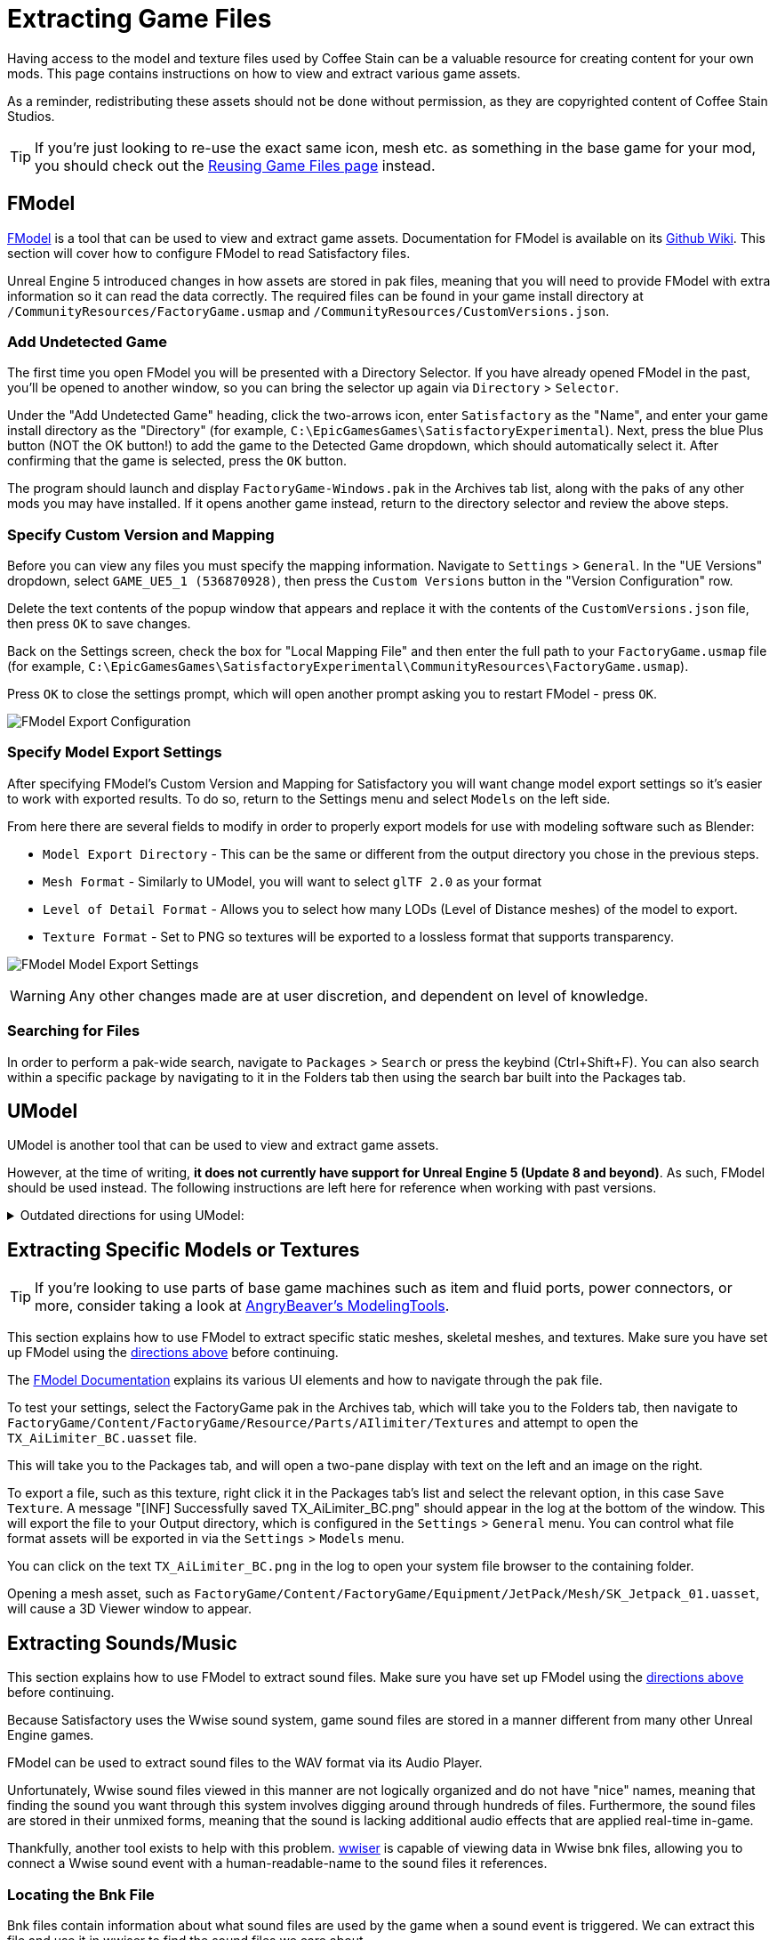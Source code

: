 = Extracting Game Files

Having access to the model and texture files used by Coffee Stain
can be a valuable resource for creating content for your own mods.
This page contains instructions on how to view and extract various game assets.

As a reminder, redistributing these assets should not be done without permission,
as they are copyrighted content of Coffee Stain Studios.

[TIP]
====
If you're just looking to re-use the exact
same icon, mesh etc. as something in the base game for your mod,
you should check out the
xref:Development/ReuseGameFiles.adoc[Reusing Game Files page] instead.
====

[id="FModel"]
== FModel

https://fmodel.app/[FModel] is a tool that can be used to view and extract game assets.
Documentation for FModel is available on its https://github.com/4sval/FModel/wiki[Github Wiki].
This section will cover how to configure FModel to read Satisfactory files.

Unreal Engine 5 introduced changes in how assets are stored in pak files,
meaning that you will need to provide FModel with extra information so it can read the data correctly.
The required files can be found in your game install directory at
`/CommunityResources/FactoryGame.usmap`
and `/CommunityResources/CustomVersions.json`.

=== Add Undetected Game

The first time you open FModel you will be presented with a Directory Selector.
If you have already opened FModel in the past, you'll be opened to another window,
so you can bring the selector up again via `Directory` > `Selector`.

Under the "Add Undetected Game" heading, click the two-arrows icon,
enter `Satisfactory` as the "Name",
and enter your game install directory as the "Directory"
(for example, `C:\EpicGamesGames\SatisfactoryExperimental`).
Next, press the blue Plus button (NOT the OK button!) to add the game to the Detected Game dropdown,
which should automatically select it.
After confirming that the game is selected, press the `OK` button.

The program should launch and display `FactoryGame-Windows.pak` in the Archives tab list,
along with the paks of any other mods you may have installed.
If it opens another game instead,
return to the directory selector and review the above steps.

=== Specify Custom Version and Mapping

Before you can view any files you must specify the mapping information.
Navigate to `Settings` > `General`.
In the "UE Versions" dropdown, select `GAME_UE5_1 (536870928)`,
then press the `Custom Versions` button in the "Version Configuration" row.

Delete the text contents of the popup window that appears
and replace it with the contents of the `CustomVersions.json` file,
then press `OK` to save changes.

Back on the Settings screen, check the box for "Local Mapping File"
and then enter the full path to your `FactoryGame.usmap` file
(for example, `C:\EpicGamesGames\SatisfactoryExperimental\CommunityResources\FactoryGame.usmap`).

Press `OK` to close the settings prompt,
which will open another prompt asking you to restart FModel - press `OK`.

image:ExtractingGameFiles/fModelExport.png[FModel Export Configuration]

=== Specify Model Export Settings

After specifying FModel's Custom Version and Mapping for Satisfactory you will want change model export settings so it's easier to work with exported results.
To do so, return to the Settings menu and select `Models` on the left side.

From here there are several fields to modify in order to properly export models for use with modeling software such as Blender:

* `Model Export Directory` - This can be the same or different from the output directory you chose in the previous steps.
* `Mesh Format` - Similarly to UModel, you will want to select `glTF 2.0` as your format
* `Level of Detail Format` - Allows you to select how many LODs (Level of Distance meshes) of the model to export. 
* `Texture Format` - Set to PNG so textures will be exported to a lossless format that supports transparency.
 
image:ExtractingGameFiles/FModelModelSettings.png[FModel Model Export Settings]

[WARNING] 
====
Any other changes made are at user discretion, and dependent on level of knowledge.
====

=== Searching for Files

In order to perform a pak-wide search, navigate to `Packages` > `Search` or press the keybind (Ctrl+Shift+F).
You can also search within a specific package by navigating to it in the Folders tab
then using the search bar built into the Packages tab.

== UModel

UModel is another tool that can be used to view and extract game assets.

However, at the time of writing, **it does not currently have support for Unreal Engine 5 (Update 8 and beyond)**.
As such, FModel should be used instead.
The following instructions are left here for reference when working with past versions.

+++ <details><summary> +++
Outdated directions for using UModel:
+++ </summary><div> +++

The tool https://www.gildor.org/en/projects/umodel[UModel]
can be used to view game pak file content,
and offers options for exporting meshes, skeletons, textures, etc. for use in other programs.
Tutorials for using UModel are plentiful online,
and a quick search can help you export for the modeling software of your choice.

Make sure to select Unreal Engine version 4.26 when opening Satisfactory pak files.

If you don't see 4.26 as an option, you are running an older version of UModel
and you should download it again from the link above.

You can find a brief tutorial on how to track down an asset for export on the
xref:Development/ReuseGameFiles.adoc#_example_static_mesh_reuse[Reusing Game Files page].

Once you have found the asset you want to export, open it in UModel's UE Viewer
and use `Tools` -> `Export Current Object` and you will be presented with
some options for export.
We suggest exporting as Static Meshes as `glTF 2.0`
so that software such as Blender can open them easily.

Note that not all of the content you can extract in this manner is directly useful.
For example, directly exporting an `FGItemDescriptor` is not really helpful.

+++ </div></details> +++

== Extracting Specific Models or Textures

[TIP]
====
If you're looking to use parts of base game machines such as item
and fluid ports, power connectors, or more, consider taking a look at
xref:CommunityResources/ModelingTools.adoc[AngryBeaver's ModelingTools].
====

This section explains how to use FModel to extract specific static meshes, skeletal meshes, and textures.
Make sure you have set up FModel using the link:#FModel[directions above] before continuing.

The https://github.com/4sval/FModel/wiki[FModel Documentation]
explains its various UI elements and how to navigate through the pak file.

To test your settings, select the FactoryGame pak in the Archives tab,
which will take you to the Folders tab,
then navigate to
`FactoryGame/Content/FactoryGame/Resource/Parts/AIlimiter/Textures`
and attempt to open the `TX_AiLimiter_BC.uasset` file.

This will take you to the Packages tab,
and will open a two-pane display with text on the left and an image on the right.

To export a file, such as this texture, right click it in the Packages tab's list
and select the relevant option, in this case `Save Texture`.
A message "[INF] Successfully saved TX_AiLimiter_BC.png" should appear in the log at the bottom of the window.
This will export the file to your Output directory, which is configured in the `Settings` > `General` menu.
You can control what file format assets will be exported in via the `Settings` > `Models` menu.

You can click on the text `TX_AiLimiter_BC.png` in the log to open your system file browser to the containing folder.

Opening a mesh asset, such as
`FactoryGame/Content/FactoryGame/Equipment/JetPack/Mesh/SK_Jetpack_01.uasset`,
will cause a 3D Viewer window to appear.

== Extracting Sounds/Music

This section explains how to use FModel to extract sound files.
Make sure you have set up FModel using the link:#FModel[directions above] before continuing.

Because Satisfactory uses the Wwise sound system,
game sound files are stored in a manner different from many other Unreal Engine games.

FModel can be used to extract sound files to the WAV format via its Audio Player.

Unfortunately, Wwise sound files viewed in this manner
are not logically organized and do not have "nice" names,
meaning that finding the sound you want through this system involves digging around through hundreds of files.
Furthermore, the sound files are stored in their unmixed forms,
meaning that the sound is lacking additional audio effects that are applied real-time in-game.

Thankfully, another tool exists to help with this problem.
https://github.com/bnnm/wwiser[wwiser] is capable of viewing data in Wwise bnk files,
allowing you to connect a Wwise sound event with a human-readable-name to the sound files it references.

=== Locating the Bnk File

Bnk files contain information about what sound files are used by the game when a sound event is triggered.
We can extract this file and use it in wwiser to find the sound files we care about.

Wwise audio event names are human-readable and can be found in subfolders of the pak's
`FactoryGame/Content/WwiseAudio/Event/` folder.
Using FModel's link:#_searching_for_files[Package Search functionality] is beneficial here.

Once you have found the bnk you want to extract
(for example, `FactoryGame/Content/WwiseAudio/Event/19/Play_EQ_JetPack_Activate.bnk`)
right click on it and select `Export Raw Data (.uasset)`,
which will export the bnk file despite the tooltip option claiming it will be a uasset.

You can click on the text
(ex. `Play_EQ_JetPack_Activate.bnk`)
in the log to open your system file browser to the containing folder.

=== Extracting sourceIDs with wwiser

[WARNING]
====
This section is a work in progress.
====

You will need Python installed to utilize wwiser.
Python 3.8.10 is known to work,
and https://github.com/pyenv-win/pyenv-win[pyenv] is the suggested method of install.

Download the latest copy of wwiser from its https://github.com/bnnm/wwiser/releases[releases page].
// cspell:ignore wwnames
You'll want both `wwiser.pyz` and `wwnames.db3`

Use a zip extracting program of your choice to extract the files from `wwiser.pyz`
and place the `wwnames.db3` file in the same directory as the extracted files.

To open the wwiser interface, run `python .\wwiser.py` in a terminal in that folder.
Next, select `Load banks...` and select the bnk file you extracted earlier.
// cspell:ignore txtp
After the file loads, select `Generate TXTP` which will create a folder in the same directory as the bnk file
containing a txtp file which can be opened with a text editor.
// Need the + symbols to make sure Asciidoc doesn't see them as attributes 
(ex. `+Play_EQ_JetPack_Activate {s} {m}.txtp+`)

If the bnk is linked to any sound files,
their sourceID numbers will be displayed at the top of the file
(ex. `wem/633850317.wem` has the sourceID number `633850317`)
along with additional audio information.

Take note of the sourceIDs of the sound file you want to extract,
as you will likely need to review a few sounds to find the exact one you're looking for.

=== Extracting Sound Files

Now that we have a sourceID, we can use FModel to extract the sound file.
All game audio can be found in subfolders of the pak's `FactoryGame/Content/WwiseAudio/Media/` folder.

First, locate the sound file via its sourceID, which will be its package file name.
Using FModel's link:#_searching_for_files[Package Search functionality] is beneficial here.

To extract a sound file, first open its Package in the main window,
which will cause an Audio Player window to appear.
After optionally previewing the sound file in the player,
right click on it in the playlist and select Save,
prompting a system dialog to select a save location.

== Generating a Complete Starter Project

The Starter Project provided on the SML releases page excludes
game models, textures, etc. for copyright and download size reasons.
In their place, the Starter Project includes empty "placeholder" assets
that, at runtime, will be resolved into the correct assets if you were to reference them,
or simply excludes the asset from the project (which is the case for many textures).

It is possible to create a personal version of the Starter Project
that includes most of these base game files accessible from within the editor.
This version of the project would include models, textures, and other resources
instead of their placeholder versions, allowing you to view them in-editor.

Generating this special project file takes a significant amount of time and additional disk space.
If you'd like to do this, check out the page on the
xref:CommunityResources/AssetToolkit.adoc[Asset Toolkit].
